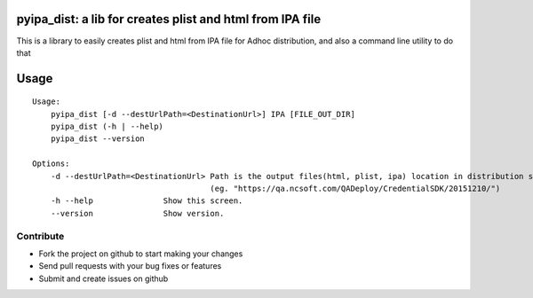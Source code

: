
pyipa_dist: a lib for creates plist and html from IPA file
------

This is a library to easily creates plist and html from IPA file for Adhoc distribution, and also a command line utility to do that

Usage
-----
::

    Usage:
        pyipa_dist [-d --destUrlPath=<DestinationUrl>] IPA [FILE_OUT_DIR]
        pyipa_dist (-h | --help)
        pyipa_dist --version
    
    Options:
        -d --destUrlPath=<DestinationUrl> Path is the output files(html, plist, ipa) location in distribution server.
                                          (eg. "https://qa.ncsoft.com/QADeploy/CredentialSDK/20151210/")
        -h --help               Show this screen.
        --version               Show version.
        


Contribute
_______
- Fork the project on github to start making your changes
- Send pull requests with your bug fixes or features
- Submit and create issues on github

